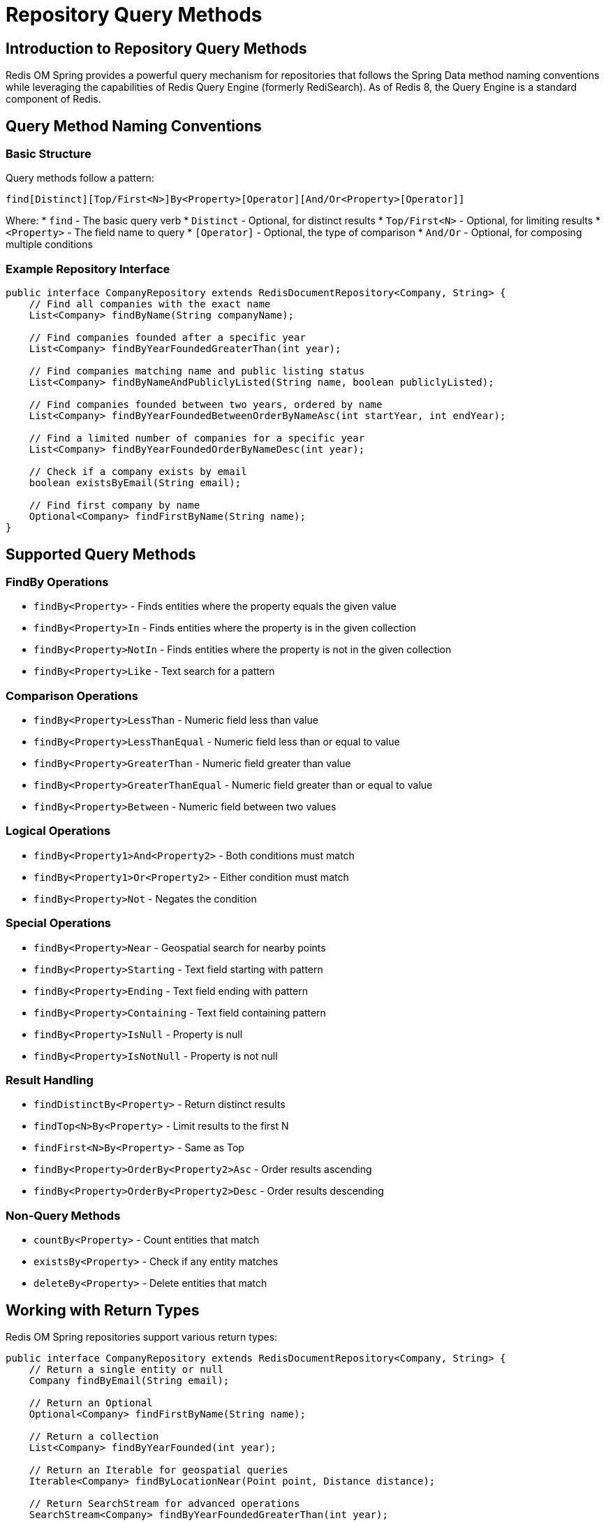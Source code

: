 = Repository Query Methods
:page-toclevels: 3
:experimental:
:source-highlighter: highlight.js

== Introduction to Repository Query Methods

Redis OM Spring provides a powerful query mechanism for repositories that follows the Spring Data method naming conventions while leveraging the capabilities of Redis Query Engine (formerly RediSearch). As of Redis 8, the Query Engine is a standard component of Redis.

== Query Method Naming Conventions

=== Basic Structure

Query methods follow a pattern:

[source]
----
find[Distinct][Top/First<N>]By<Property>[Operator][And/Or<Property>[Operator]]
----

Where:
* `find` - The basic query verb
* `Distinct` - Optional, for distinct results
* `Top/First<N>` - Optional, for limiting results
* `<Property>` - The field name to query
* `[Operator]` - Optional, the type of comparison
* `And/Or` - Optional, for composing multiple conditions

=== Example Repository Interface

[source,java]
----
public interface CompanyRepository extends RedisDocumentRepository<Company, String> {
    // Find all companies with the exact name
    List<Company> findByName(String companyName);
    
    // Find companies founded after a specific year
    List<Company> findByYearFoundedGreaterThan(int year);
    
    // Find companies matching name and public listing status
    List<Company> findByNameAndPubliclyListed(String name, boolean publiclyListed);
    
    // Find companies founded between two years, ordered by name
    List<Company> findByYearFoundedBetweenOrderByNameAsc(int startYear, int endYear);
    
    // Find a limited number of companies for a specific year
    List<Company> findByYearFoundedOrderByNameDesc(int year);
    
    // Check if a company exists by email
    boolean existsByEmail(String email);
    
    // Find first company by name
    Optional<Company> findFirstByName(String name);
}
----

== Supported Query Methods

=== FindBy Operations

* `findBy<Property>` - Finds entities where the property equals the given value
* `findBy<Property>In` - Finds entities where the property is in the given collection
* `findBy<Property>NotIn` - Finds entities where the property is not in the given collection
* `findBy<Property>Like` - Text search for a pattern

=== Comparison Operations

* `findBy<Property>LessThan` - Numeric field less than value
* `findBy<Property>LessThanEqual` - Numeric field less than or equal to value
* `findBy<Property>GreaterThan` - Numeric field greater than value
* `findBy<Property>GreaterThanEqual` - Numeric field greater than or equal to value
* `findBy<Property>Between` - Numeric field between two values

=== Logical Operations

* `findBy<Property1>And<Property2>` - Both conditions must match
* `findBy<Property1>Or<Property2>` - Either condition must match
* `findBy<Property>Not` - Negates the condition

=== Special Operations

* `findBy<Property>Near` - Geospatial search for nearby points
* `findBy<Property>Starting` - Text field starting with pattern
* `findBy<Property>Ending` - Text field ending with pattern
* `findBy<Property>Containing` - Text field containing pattern
* `findBy<Property>IsNull` - Property is null
* `findBy<Property>IsNotNull` - Property is not null

=== Result Handling

* `findDistinctBy<Property>` - Return distinct results
* `findTop<N>By<Property>` - Limit results to the first N
* `findFirst<N>By<Property>` - Same as Top
* `findBy<Property>OrderBy<Property2>Asc` - Order results ascending
* `findBy<Property>OrderBy<Property2>Desc` - Order results descending

=== Non-Query Methods

* `countBy<Property>` - Count entities that match
* `existsBy<Property>` - Check if any entity matches
* `deleteBy<Property>` - Delete entities that match

== Working with Return Types

Redis OM Spring repositories support various return types:

[source,java]
----
public interface CompanyRepository extends RedisDocumentRepository<Company, String> {
    // Return a single entity or null
    Company findByEmail(String email);
    
    // Return an Optional
    Optional<Company> findFirstByName(String name);
    
    // Return a collection
    List<Company> findByYearFounded(int year);
    
    // Return an Iterable for geospatial queries
    Iterable<Company> findByLocationNear(Point point, Distance distance);
    
    // Return SearchStream for advanced operations
    SearchStream<Company> findByYearFoundedGreaterThan(int year);
    
    // Return boolean for existence checks
    boolean existsByEmail(String email);
}
----

== Advanced Query Examples

=== String Matching Operations

[source,java]
----
public interface CompanyRepository extends RedisDocumentRepository<Company, String> {
    // String prefix/suffix matching
    List<Company> findByEmailStartingWith(String prefix);
    List<Company> findByEmailEndingWith(String suffix);
    List<Company> findByNameStartingWith(String prefix);
}
----

=== Collection Queries

[source,java]
----
public interface CompanyRepository extends RedisDocumentRepository<Company, String> {
    // Find companies with specific tags
    List<Company> findByTags(Set<String> tags);
    
    // Query nested collection properties
    List<Company> findByEmployees_name(String employeeName);
    List<Company> findByMetaList_stringValue(String value);
    List<Company> findByMetaList_numberValue(Integer value);
    List<Company> findByMetaList_tagValues(Set<String> tags);
}
----

=== Geospatial Queries

[source,java]
----
import org.springframework.data.geo.Distance;
import org.springframework.data.geo.Point;

public interface CompanyRepository extends RedisDocumentRepository<Company, String> {
    // Find companies near a specific location
    Iterable<Company> findByLocationNear(Point point, Distance distance);
}
----

== Best Practices

* Use the appropriate query method for your needs
* Leverage indexing for fields used in queries
* Be aware of performance implications for complex queries
* Use projections to limit the data retrieved
* Consider using Entity Streams for complex filtering and aggregation

== Next Steps

* xref:query-annotation.adoc[Query Annotation]
* xref:entity-streams.adoc[Entity Streams]
* xref:qbe.adoc[Query By Example]